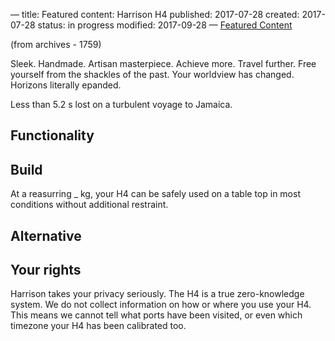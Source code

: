 ---
title: Featured content: Harrison H4
published: 2017-07-28
created: 2017-07-28
status: in progress
modified: 2017-09-28
---
_Featured Content_

(from archives - 1759)

Sleek. Handmade. Artisan masterpiece. Achieve more. Travel further. Free yourself from the shackles of the past. Your worldview has changed. Horizons literally epanded.

Less than 5.2 s lost on a turbulent voyage to Jamaica.

** Functionality
** Build
At a reasurring _ kg, your H4 can be safely used on a table top in most conditions without additional restraint.
** Alternative
** Your rights
Harrison takes your privacy seriously. The H4 is a true zero-knowledge system. We do not collect information on how or where you use your H4. This means we cannot tell what ports have been visited, or even which timezone your H4 has been calibrated too.
